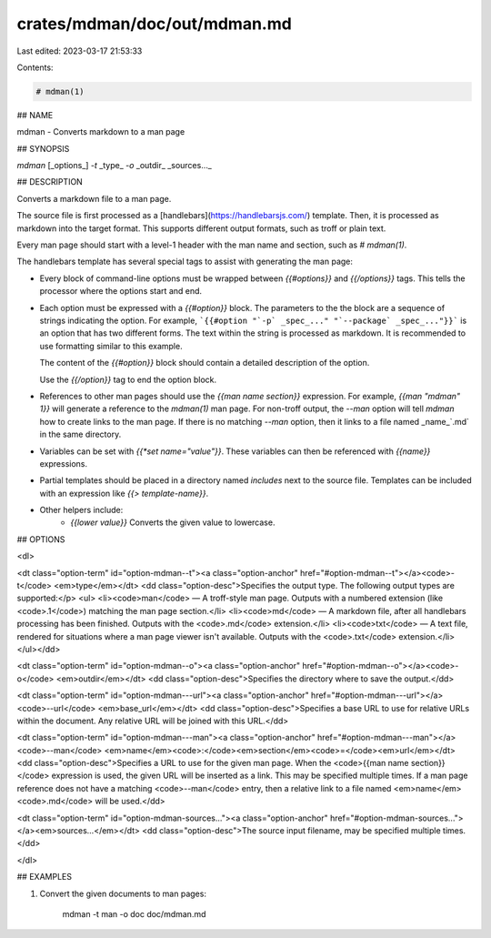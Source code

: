 crates/mdman/doc/out/mdman.md
=============================

Last edited: 2023-03-17 21:53:33

Contents:

.. code-block:: md

    # mdman(1)

## NAME

mdman - Converts markdown to a man page

## SYNOPSIS

`mdman` [_options_] `-t` _type_ `-o` _outdir_ _sources..._

## DESCRIPTION

Converts a markdown file to a man page.

The source file is first processed as a
[handlebars](https://handlebarsjs.com/) template. Then, it is processed as
markdown into the target format. This supports different output formats,
such as troff or plain text.

Every man page should start with a level-1 header with the man name and
section, such as `# mdman(1)`.

The handlebars template has several special tags to assist with generating the
man page:

- Every block of command-line options must be wrapped between `{{#options}}`
  and `{{/options}}` tags. This tells the processor where the options start
  and end.
- Each option must be expressed with a `{{#option}}` block. The parameters to
  the the block are a sequence of strings indicating the option. For example,
  ```{{#option "`-p` _spec_..." "`--package` _spec_..."}}``` is an option that
  has two different forms. The text within the string is processed as markdown.
  It is recommended to use formatting similar to this example.

  The content of the `{{#option}}` block should contain a detailed description
  of the option.

  Use the `{{/option}}` tag to end the option block.
- References to other man pages should use the `{{man name section}}`
  expression. For example, `{{man "mdman" 1}}` will generate a reference to
  the `mdman(1)` man page. For non-troff output, the `--man` option will tell
  `mdman` how to create links to the man page. If there is no matching `--man`
  option, then it links to a file named _name_`.md` in the same directory.
- Variables can be set with `{{*set name="value"}}`. These variables can
  then be referenced with `{{name}}` expressions.
- Partial templates should be placed in a directory named `includes`
  next to the source file. Templates can be included with an expression like
  `{{> template-name}}`.
- Other helpers include:
    - `{{lower value}}` Converts the given value to lowercase.


## OPTIONS

<dl>

<dt class="option-term" id="option-mdman--t"><a class="option-anchor" href="#option-mdman--t"></a><code>-t</code> <em>type</em></dt>
<dd class="option-desc">Specifies the output type. The following output types are supported:</p>
<ul>
<li><code>man</code> — A troff-style man page. Outputs with a numbered extension (like
<code>.1</code>) matching the man page section.</li>
<li><code>md</code> — A markdown file, after all handlebars processing has been finished.
Outputs with the <code>.md</code> extension.</li>
<li><code>txt</code> — A text file, rendered for situations where a man page viewer isn't
available. Outputs with the <code>.txt</code> extension.</li>
</ul></dd>


<dt class="option-term" id="option-mdman--o"><a class="option-anchor" href="#option-mdman--o"></a><code>-o</code> <em>outdir</em></dt>
<dd class="option-desc">Specifies the directory where to save the output.</dd>


<dt class="option-term" id="option-mdman---url"><a class="option-anchor" href="#option-mdman---url"></a><code>--url</code> <em>base_url</em></dt>
<dd class="option-desc">Specifies a base URL to use for relative URLs within the document. Any
relative URL will be joined with this URL.</dd>


<dt class="option-term" id="option-mdman---man"><a class="option-anchor" href="#option-mdman---man"></a><code>--man</code> <em>name</em><code>:</code><em>section</em><code>=</code><em>url</em></dt>
<dd class="option-desc">Specifies a URL to use for the given man page. When the <code>{{man name section}}</code> expression is used, the given URL will be inserted as a link. This
may be specified multiple times. If a man page reference does not have a
matching <code>--man</code> entry, then a relative link to a file named <em>name</em><code>.md</code> will
be used.</dd>


<dt class="option-term" id="option-mdman-sources..."><a class="option-anchor" href="#option-mdman-sources..."></a><em>sources...</em></dt>
<dd class="option-desc">The source input filename, may be specified multiple times.</dd>


</dl>

## EXAMPLES

1. Convert the given documents to man pages:

       mdman -t man -o doc doc/mdman.md


